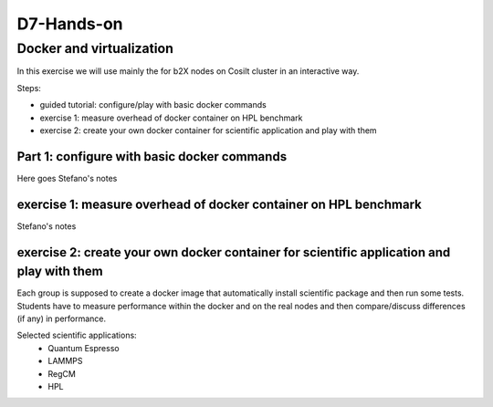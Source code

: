 ===========
D7-Hands-on
===========

Docker and virtualization 
--------------------------

In this exercise we will use mainly the for b2X nodes on Cosilt cluster  in an interactive way.

Steps:

- guided tutorial: configure/play with basic docker commands 
- exercise 1: measure overhead of docker container on HPL benchmark 
- exercise 2: create your own docker container for scientific application and play with them 

Part 1: configure with basic docker commands 
______________________________________________

Here goes Stefano's notes 

exercise 1: measure overhead of docker container on HPL benchmark
__________________________________________________________________

Stefano's notes 


exercise 2: create your own docker container for scientific application and play with them
___________________________________________________________________________________________

Each group is supposed to create a docker image that automatically install scientific package and then run some tests.
Students have to measure performance within the docker and on the real nodes and then compare/discuss differences (if any) in performance.

Selected scientific applications:
 - Quantum Espresso
 - LAMMPS
 - RegCM 
 - HPL 







